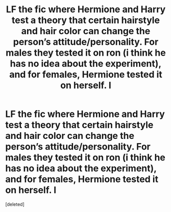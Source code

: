 #+TITLE: LF the fic where Hermione and Harry test a theory that certain hairstyle and hair color can change the person’s attitude/personality. For males they tested it on ron (i think he has no idea about the experiment), and for females, Hermione tested it on herself. I

* LF the fic where Hermione and Harry test a theory that certain hairstyle and hair color can change the person’s attitude/personality. For males they tested it on ron (i think he has no idea about the experiment), and for females, Hermione tested it on herself. I
:PROPERTIES:
:Score: 1
:DateUnix: 1617979238.0
:DateShort: 2021-Apr-09
:FlairText: What's That Fic?
:END:
[deleted]

